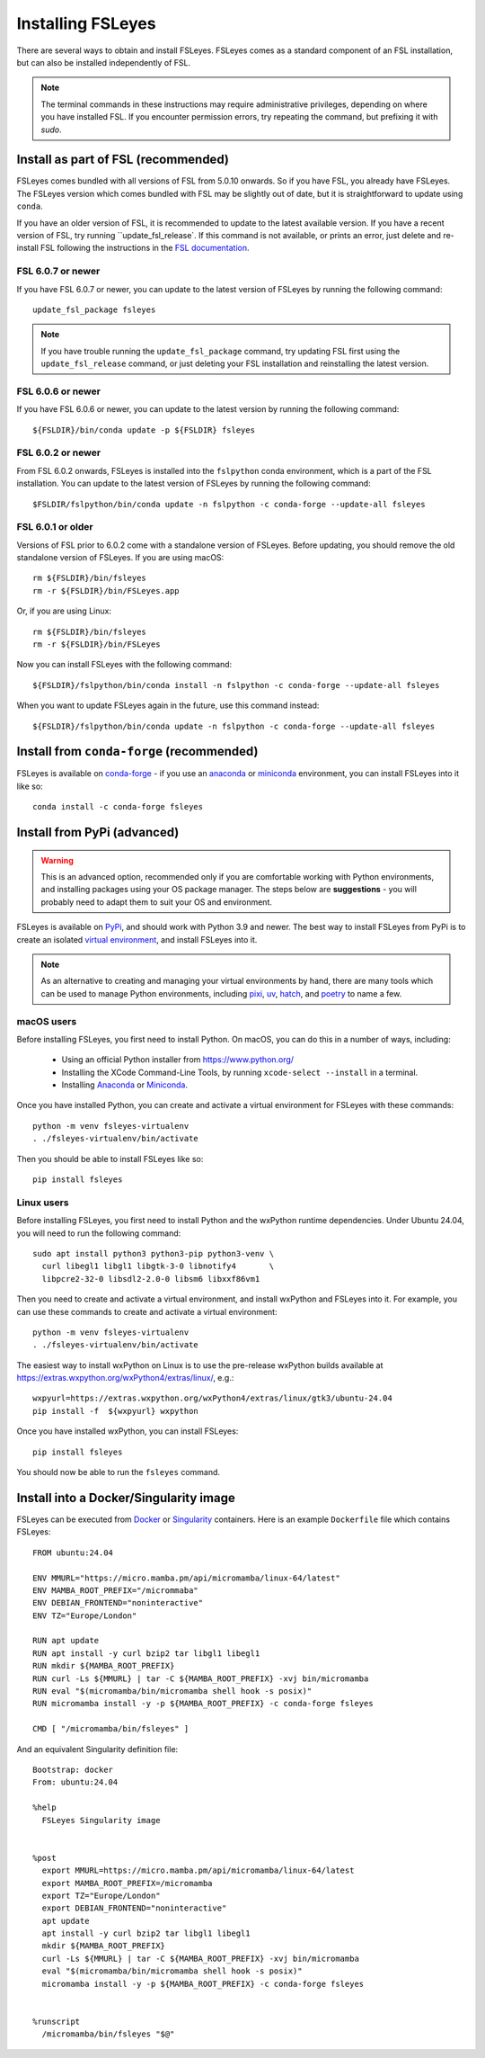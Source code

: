 Installing FSLeyes
==================


There are several ways to obtain and install FSLeyes. FSLeyes comes as a
standard component of an FSL installation, but can also be installed
independently of FSL.


.. note:: The terminal commands in these instructions may require
          administrative privileges, depending on where you have installed
          FSL.  If you encounter permission errors, try repeating the
          command, but prefixing it with `sudo`.


Install as part of FSL (recommended)
------------------------------------


FSLeyes comes bundled with all versions of FSL from 5.0.10 onwards. So if you
have FSL, you already have FSLeyes. The FSLeyes version which comes bundled
with FSL may be slightly out of date, but it is straightforward to update
using ``conda``.

If you have an older version of FSL, it is recommended to update to the latest
available version. If you have a recent version of FSL, try running
``update_fsl_release`. If this command is not available, or prints an error,
just delete and re-install FSL following the instructions in the `FSL
documentation <https://fsl.fmrib.ox.ac.uk/fsl/docs/#/install/index>`_.



FSL 6.0.7 or newer
^^^^^^^^^^^^^^^^^^

If you have FSL 6.0.7 or newer, you can update to the latest version of FSLeyes
by running the following command::

    update_fsl_package fsleyes

.. note:: If you have trouble running the ``update_fsl_package`` command, try
          updating FSL first using the ``update_fsl_release`` command, or
          just deleting your FSL installation and reinstalling the latest
          version.


FSL 6.0.6 or newer
^^^^^^^^^^^^^^^^^^

If you have FSL 6.0.6 or newer, you can update to the latest version by running
the following command::

    ${FSLDIR}/bin/conda update -p ${FSLDIR} fsleyes


FSL 6.0.2 or newer
^^^^^^^^^^^^^^^^^^


From FSL 6.0.2 onwards, FSLeyes is installed into the ``fslpython`` conda
environment, which is a part of the FSL installation. You can update to the
latest version of FSLeyes by running the following command::

    $FSLDIR/fslpython/bin/conda update -n fslpython -c conda-forge --update-all fsleyes


FSL 6.0.1 or older
^^^^^^^^^^^^^^^^^^


Versions of FSL prior to 6.0.2 come with a standalone version of
FSLeyes. Before updating, you should remove the old standalone version of
FSLeyes. If you are using macOS::

    rm ${FSLDIR}/bin/fsleyes
    rm -r ${FSLDIR}/bin/FSLeyes.app

Or, if you are using Linux::

    rm ${FSLDIR}/bin/fsleyes
    rm -r ${FSLDIR}/bin/FSLeyes

Now you can install FSLeyes with the following command::

    ${FSLDIR}/fslpython/bin/conda install -n fslpython -c conda-forge --update-all fsleyes

When you want to update FSLeyes again in the future, use this command instead::

    ${FSLDIR}/fslpython/bin/conda update -n fslpython -c conda-forge --update-all fsleyes


Install from ``conda-forge`` (recommended)
------------------------------------------


FSLeyes is available on `conda-forge <https://conda-forge.org/>`_ - if you use
an `anaconda <https://www.anaconda.com/>`_ or `miniconda
<https://docs.conda.io/en/latest/miniconda.html>`_ environment, you can
install FSLeyes into it like so::

    conda install -c conda-forge fsleyes


Install from PyPi (advanced)
----------------------------


.. warning:: This is an advanced option, recommended only if you are
             comfortable working with Python environments, and installing
             packages using your OS package manager. The steps below are
             **suggestions** - you will probably need to adapt them to suit
             your OS and environment.


FSLeyes is available on `PyPi <https://pypi.org/project/fsleyes/>`_, and
should work with Python 3.9 and newer. The best way to install FSLeyes from
PyPi is to create an isolated `virtual environment
<https://docs.python.org/3/library/venv.html>`_, and install FSLeyes into it.


.. note:: As an alternative to creating and managing your virtual environments
          by hand, there are many tools which can be used to manage Python
          environments, including `pixi <https://pixi.sh/latest/>`_, `uv
          <https://docs.astral.sh/uv/>`_, `hatch <https://hatch.pypa.io/>`_,
          and `poetry <https://python-poetry.org/>`_ to name a few.


macOS users
^^^^^^^^^^^

Before installing FSLeyes, you first need to install Python. On macOS, you can
do this in a number of ways, including:

 - Using an official Python installer from https://www.python.org/
 - Installing the XCode Command-Line Tools, by running ``xcode-select --install``
   in a terminal.
 - Installing `Anaconda <https://www.anaconda.com/download>`_ or `Miniconda
   <https://docs.anaconda.com/miniconda/>`_.


Once you have installed Python, you can create and activate a virtual
environment for FSLeyes with these commands::

  python -m venv fsleyes-virtualenv
  . ./fsleyes-virtualenv/bin/activate

Then you should be able to install FSLeyes like so::

    pip install fsleyes


Linux users
^^^^^^^^^^^

Before installing FSLeyes, you first need to install Python and the wxPython
runtime dependencies. Under Ubuntu 24.04, you will need to run the following
command::

    sudo apt install python3 python3-pip python3-venv \
      curl libegl1 libgl1 libgtk-3-0 libnotify4       \
      libpcre2-32-0 libsdl2-2.0-0 libsm6 libxxf86vm1

Then you need to create and activate a virtual environment, and install
wxPython and FSLeyes into it. For example, you can use these commands to
create and activate a virtual environment::

  python -m venv fsleyes-virtualenv
  . ./fsleyes-virtualenv/bin/activate

The easiest way to install wxPython on Linux is to use the pre-release
wxPython builds available at
https://extras.wxpython.org/wxPython4/extras/linux/, e.g.::

    wxpyurl=https://extras.wxpython.org/wxPython4/extras/linux/gtk3/ubuntu-24.04
    pip install -f  ${wxpyurl} wxpython

Once you have installed wxPython, you can install FSLeyes::

    pip install fsleyes

You should now be able to run the ``fsleyes`` command.


Install into a Docker/Singularity image
---------------------------------------

FSLeyes can be executed from `Docker <https://docs.docker.com/>`_ or
`Singularity <https://sylabs.io/docs/>`_ containers. Here is an example
``Dockerfile`` file which contains FSLeyes::

  FROM ubuntu:24.04

  ENV MMURL="https://micro.mamba.pm/api/micromamba/linux-64/latest"
  ENV MAMBA_ROOT_PREFIX="/micrommaba"
  ENV DEBIAN_FRONTEND="noninteractive"
  ENV TZ="Europe/London"

  RUN apt update
  RUN apt install -y curl bzip2 tar libgl1 libegl1
  RUN mkdir ${MAMBA_ROOT_PREFIX}
  RUN curl -Ls ${MMURL} | tar -C ${MAMBA_ROOT_PREFIX} -xvj bin/micromamba
  RUN eval "$(micromamba/bin/micromamba shell hook -s posix)"
  RUN micromamba install -y -p ${MAMBA_ROOT_PREFIX} -c conda-forge fsleyes

  CMD [ "/micromamba/bin/fsleyes" ]

And an equivalent Singularity definition file::

  Bootstrap: docker
  From: ubuntu:24.04

  %help
    FSLeyes Singularity image


  %post
    export MMURL=https://micro.mamba.pm/api/micromamba/linux-64/latest
    export MAMBA_ROOT_PREFIX=/micromamba
    export TZ="Europe/London"
    export DEBIAN_FRONTEND="noninteractive"
    apt update
    apt install -y curl bzip2 tar libgl1 libegl1
    mkdir ${MAMBA_ROOT_PREFIX}
    curl -Ls ${MMURL} | tar -C ${MAMBA_ROOT_PREFIX} -xvj bin/micromamba
    eval "$(micromamba/bin/micromamba shell hook -s posix)"
    micromamba install -y -p ${MAMBA_ROOT_PREFIX} -c conda-forge fsleyes


  %runscript
    /micromamba/bin/fsleyes "$@"
